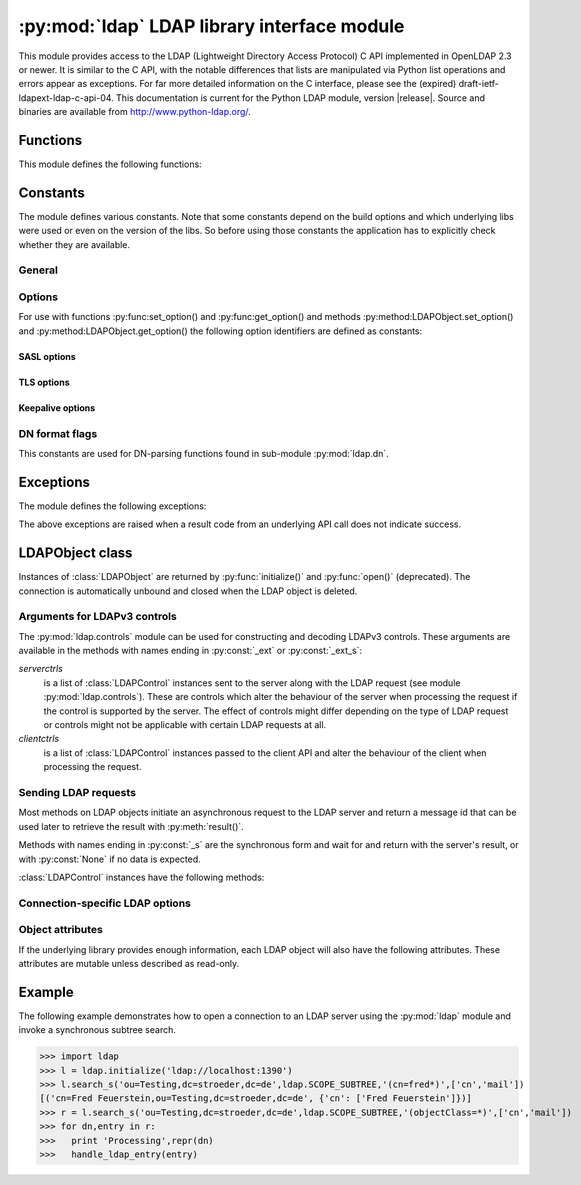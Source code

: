 .. % $Id$

********************************************
:py:mod:`ldap` LDAP library interface module
********************************************

.. py:module:: ldap
    :platform: Posix, Windows
    :synopsis: Access to an underlying LDAP C library.
.. moduleauthor:: python-ldap project (see http://www.python-ldap.org/)


This module provides access to the LDAP  (Lightweight Directory Access Protocol)
C API implemented  in OpenLDAP 2.3 or newer.  It is similar to the C API, with
the notable differences  that lists are manipulated via Python  list operations
and errors appear as exceptions.    For far more detailed information on the C
interface,   please see the (expired) draft-ietf-ldapext-ldap-c-api-04.    This
documentation is current for the Python LDAP module, version  |release|.  Source
and binaries are available from http://www.python-ldap.org/.


Functions
=========

This module defines the following functions:

.. py:function:: initialize(uri [, trace_level=0 [, trace_file=sys.stdout [, trace_stack_limit=None]]]) -> LDAPObject object

   Opens a new connection with an LDAP server, and return an LDAP object
   (see :ref:`ldap-objects`) used to perform operations on that server.  Parameter
   *uri* has to be a valid LDAP URL.
   The optional arguments are for generating debug log information:
   *trace_level* specifies the amount of information being logged,
   *trace_file* specifies a file-like object as target of the debug log and
   *trace_stack_limit* specifies the stack limit of tracebacks in debug log.
   Possible values for *trace_level* are
   :py:const:`0` for no logging,
   :py:const:`1` for only logging the method calls with arguments,
   :py:const:`2` for logging the method calls with arguments and the complete results and
   :py:const:`9` for also logging the traceback of method calls.

   .. seealso::

      :rfc:`4516` - Lightweight Directory Access Protocol (LDAP): Uniform Resource Locator

.. py:function:: open(host [, port=PORT]) -> LDAPObject object

   Opens a new connection with an LDAP server, and return an LDAP object  (see
   :ref:`ldap-objects`) used to perform operations on that server.  *host* is a
   string containing solely the host name. *port* is an integer specifying the
   port where the LDAP server is  listening (default is 389).

   Note: Using this function is deprecated.


.. py:function:: get_option(option) -> int|string

   This function returns the value of the global option specified by *option*.


.. py:function:: set_option(option, invalue) -> None

   This function sets the value of the global option specified by *option* to
   *invalue*.


.. _ldap-constants:

Constants
=========

The module defines various constants. Note that some constants depend
on the build options and which underlying libs were used or even on
the version of the libs. So before using those constants the application has
to explicitly check whether they are available.

General
-------

.. py:data:: PORT

   The assigned TCP port number (389) that LDAP servers listen on.

.. py:data:: SASL_AVAIL

   Integer where a non-zero value indicates that python-ldap was built with
   support for SASL (Cyrus-SASL).

.. py:data:: TLS_AVAIL

   Integer where a non-zero value indicates that python-ldap was built with
   support for SSL/TLS (OpenSSL or similar libs).


.. _ldap-options:

Options
-------

.. seealso::

   :manpage:`ldap.conf{5}` and :manpage:`ldap_get_options{3}`


For use with functions :py:func:set_option() and :py:func:get_option()
and methods :py:method:LDAPObject.set_option() and :py:method:LDAPObject.get_option() the
following option identifiers are defined as constants:

.. py:data:: OPT_API_FEATURE_INFO

.. py:data:: OPT_API_INFO

.. py:data:: OPT_CLIENT_CONTROLS

.. py:data:: OPT_DEBUG_LEVEL

   Sets the debug level within the underlying LDAP C lib.

.. py:data:: OPT_DEFBASE

.. py:data:: OPT_DEREF

   Specifies how alias derefencing is done within the underlying LDAP C lib.

.. py:data:: OPT_ERROR_STRING

.. py:data:: OPT_DIAGNOSTIC_MESSAGE

.. py:data:: OPT_HOST_NAME

.. py:data:: OPT_MATCHED_DN

.. py:data:: OPT_NETWORK_TIMEOUT

.. py:data:: OPT_PROTOCOL_VERSION

   Sets the LDAP protocol version used for a connection. This is mapped to
   object attribute `ldap.LDAPObject.protocol_version`

.. py:data:: OPT_REFERRALS

   int specifying whether referrals should be automatically chased within
   the underlying LDAP C lib.

.. py:data:: OPT_REFHOPLIMIT

.. py:data:: OPT_RESTART

.. py:data:: OPT_SERVER_CONTROLS

.. py:data:: OPT_SIZELIMIT

.. py:data:: OPT_SUCCESS

.. py:data:: OPT_TIMELIMIT

.. py:data:: OPT_TIMEOUT

.. py:data:: OPT_URI

.. _ldap-sasl-options:

SASL options
::::::::::::

.. py:data:: OPT_X_SASL_AUTHCID

.. py:data:: OPT_X_SASL_AUTHZID

.. py:data:: OPT_X_SASL_MECH

.. py:data:: OPT_X_SASL_NOCANON

   If set to zero SASL host name canonicalization is disabled.

.. py:data:: OPT_X_SASL_REALM

.. py:data:: OPT_X_SASL_SECPROPS

.. py:data:: OPT_X_SASL_SSF

.. py:data:: OPT_X_SASL_SSF_EXTERNAL

.. py:data:: OPT_X_SASL_SSF_MAX

.. py:data:: OPT_X_SASL_SSF_MIN

.. _ldap-tls-options:

TLS options
:::::::::::

.. py:data:: OPT_X_TLS

.. py:data:: OPT_X_TLS_ALLOW

.. py:data:: OPT_X_TLS_CACERTDIR

.. py:data:: OPT_X_TLS_CACERTFILE

.. py:data:: OPT_X_TLS_CERTFILE

.. py:data:: OPT_X_TLS_CIPHER_SUITE

.. py:data:: OPT_X_TLS_CTX

.. py:data:: OPT_X_TLS_DEMAND

.. py:data:: OPT_X_TLS_HARD

.. py:data:: OPT_X_TLS_KEYFILE

.. py:data:: OPT_X_TLS_NEVER

.. py:data:: OPT_X_TLS_RANDOM_FILE

.. py:data:: OPT_X_TLS_REQUIRE_CERT

.. py:data:: OPT_X_TLS_TRY

.. _ldap-keepalive-options:

Keepalive options
:::::::::::::::::

.. py:data:: OPT_X_KEEPALIVE_IDLE

.. py:data:: OPT_X_KEEPALIVE_PROBES

.. py:data:: OPT_X_KEEPALIVE_INTERVAL

.. _ldap-dn-flags:

DN format flags
----------------

This constants are used for DN-parsing functions found in
sub-module :py:mod:`ldap.dn`.

.. seealso::

   :manpage:`ldap_str2dn{3}`


.. py:data:: DN_FORMAT_LDAP

.. py:data:: DN_FORMAT_LDAPV3

.. py:data:: DN_FORMAT_LDAPV2

.. py:data:: DN_FORMAT_DCE

.. py:data:: DN_FORMAT_UFN

.. py:data:: DN_FORMAT_AD_CANONICAL

.. py:data:: DN_FORMAT_MASK

.. py:data:: DN_PRETTY

.. py:data:: DN_SKIP

.. py:data:: DN_P_NOLEADTRAILSPACES

.. py:data:: DN_P_NOSPACEAFTERRDN

.. py:data:: DN_PEDANTIC



.. _ldap-exceptions:

Exceptions
==========

The module defines the following exceptions:

.. py:exception:: LDAPError

   This is the base class of all execeptions raised by the module :py:mod:`ldap`.
   Unlike the C interface, errors are not returned as result codes, but
   are instead turned into exceptions, raised as soon an the error condition
   is detected.

   The exceptions are accompanied by a dictionary possibly
   containing an string value for the key :py:const:`desc`
   (giving an English description of the error class)
   and/or a string value for the key :py:const:`info`
   (giving a string containing more information that the server may have sent).

   A third possible field of this dictionary is :py:const:`matched` and
   is set to a truncated form of the name provided or alias dereferenced
   for the lowest entry (object or alias) that was matched.


.. py:exception:: ADMINLIMIT_EXCEEDED

.. py:exception:: AFFECTS_MULTIPLE_DSAS

.. py:exception:: ALIAS_DEREF_PROBLEM

   A problem was encountered when dereferencing an alias.
   (Sets the :py:const:`matched` field.)

.. py:exception:: ALIAS_PROBLEM

   An alias in the directory points to a nonexistent entry.
   (Sets the :py:const:`matched` field.)

.. py:exception:: ALREADY_EXISTS

   The entry already exists. E.g. the *dn* specified with :py:meth:`add()`
   already exists in the DIT.

.. py:exception:: AUTH_UNKNOWN

   The authentication method specified to :py:meth:`bind()` is not known.

.. py:exception:: BUSY

   The DSA is busy.

.. py:exception:: CLIENT_LOOP

.. py:exception:: COMPARE_FALSE

   A compare operation returned false.
   (This exception should never be seen because :py:meth:`compare()` returns
   a boolean result.)

.. py:exception:: COMPARE_TRUE

   A compare operation returned true.
   (This exception should never be seen because :py:meth:`compare()` returns
   a boolean result.)

.. py:exception:: CONFIDENTIALITY_REQUIRED

   Indicates that the session is not protected by a protocol such
   as Transport Layer Security (TLS), which provides session
   confidentiality.

.. py:exception:: CONNECT_ERROR

.. py:exception:: CONSTRAINT_VIOLATION

   An attribute value specified or an operation started violates some
   server-side constraint
   (e.g., a postalAddress has too many lines or a line that is too long
   or a password is expired).

.. py:exception:: CONTROL_NOT_FOUND

.. py:exception:: DECODING_ERROR

   An error was encountered decoding a result from the LDAP server.

.. py:exception:: ENCODING_ERROR

   An error was encountered encoding parameters to send to the LDAP server.

.. py:exception:: FILTER_ERROR

   An invalid filter was supplied to :py:meth:`search()`
   (e.g. unbalanced parentheses).

.. py:exception:: INAPPROPRIATE_AUTH

   Inappropriate authentication was specified (e.g. :py:const:`AUTH_SIMPLE`
   was specified and the entry does not have a userPassword attribute).

.. py:exception:: INAPPROPRIATE_MATCHING

   Filter type not supported for the specified attribute.

.. py:exception:: INSUFFICIENT_ACCESS

   The user has insufficient access to perform the operation.

.. py:exception:: INVALID_CREDENTIALS

   Invalid credentials were presented during :py:meth:`bind()` or
   :py:meth:`simple_bind()`.
   (e.g., the wrong password).

.. py:exception:: INVALID_DN_SYNTAX

   A syntactically invalid DN was specified. (Sets the :py:const:`matched` field.)

.. py:exception:: INVALID_SYNTAX

   An attribute value specified by the client did not comply to the
   syntax defined in the server-side schema.

.. py:exception:: IS_LEAF

   The object specified is a leaf of the diretcory tree.
   Sets the :py:const:`matched` field of the exception dictionary value.

.. py:exception:: LOCAL_ERROR

   Some local error occurred. This is usually due to failed memory allocation.

.. py:exception:: LOOP_DETECT

   A loop was detected.

.. py:exception:: MORE_RESULTS_TO_RETURN

.. py:exception:: NAMING_VIOLATION

   A naming violation occurred. This is raised e.g. if the LDAP server
   has constraints about the tree naming.

.. py:exception:: NO_OBJECT_CLASS_MODS

   Modifying the objectClass attribute as requested is not allowed
   (e.g. modifying structural object class of existing entry).

.. py:exception:: NOT_ALLOWED_ON_NONLEAF

   The operation is not allowed on a non-leaf object.

.. py:exception:: NOT_ALLOWED_ON_RDN

   The operation is not allowed on an RDN.

.. py:exception:: NOT_SUPPORTED

.. py:exception:: NO_MEMORY

.. py:exception:: NO_OBJECT_CLASS_MODS

   Object class modifications are not allowed.

.. py:exception:: NO_RESULTS_RETURNED

.. py:exception:: NO_SUCH_ATTRIBUTE

   The attribute type specified does not exist in the entry.

.. py:exception:: NO_SUCH_OBJECT

   The specified object does not exist in the directory.
   Sets the :py:const:`matched` field of the exception dictionary value.

.. py:exception:: OBJECT_CLASS_VIOLATION

   An object class violation occurred when the LDAP server checked
   the data sent by the client against the server-side schema
   (e.g. a "must" attribute was missing in the entry data).

.. py:exception:: OPERATIONS_ERROR

   An operations error occurred.

.. py:exception:: OTHER

   An unclassified error occurred.

.. py:exception:: PARAM_ERROR

   An ldap routine was called with a bad parameter.

.. py:exception:: PARTIAL_RESULTS

   Partial results only returned. This exception is raised if
   a referral is received when using LDAPv2.
   (This exception should never be seen with LDAPv3.)

.. py:exception:: PROTOCOL_ERROR

   A violation of the LDAP protocol was detected.

.. py:exception:: RESULTS_TOO_LARGE

   The result does not fit into a UDP packet. This happens only when using
   UDP-based CLDAP (connection-less LDAP) which is not supported anyway.

.. py:exception:: SASL_BIND_IN_PROGRESS

.. py:exception:: SERVER_DOWN

   The  LDAP  library  can't  contact the LDAP server.

.. py:exception:: SIZELIMIT_EXCEEDED

   An LDAP size limit was exceeded.
   This could be due to a ``sizelimit`` configuration on the LDAP server.

.. py:exception:: STRONG_AUTH_NOT_SUPPORTED

   The LDAP server does not support strong authentication.

.. py:exception:: STRONG_AUTH_REQUIRED

   Strong authentication is required  for the operation.

.. py:exception:: TIMELIMIT_EXCEEDED

   An LDAP time limit was exceeded.

.. py:exception:: TIMEOUT

   A timelimit was exceeded while waiting for a result from the server.

.. py:exception:: TYPE_OR_VALUE_EXISTS

   An  attribute  type or attribute value specified already
   exists in the entry.

.. py:exception:: UNAVAILABLE

   The DSA is unavailable.

.. py:exception:: UNAVAILABLE_CRITICAL_EXTENSION

   Indicates that the LDAP server was unable to satisfy a request
   because one or more critical extensions were not available. Either
   the server does not support the control or the control is not appropriate
   for the operation type.

.. py:exception:: UNDEFINED_TYPE

   An attribute type used is not defined in the server-side schema.

.. py:exception:: UNWILLING_TO_PERFORM

   The  DSA is  unwilling to perform the operation.

.. py:exception:: USER_CANCELLED

   The operation was cancelled via the :py:meth:`abandon()` method.

The above exceptions are raised when a result code from an underlying API
call does not indicate success.


.. _ldap-objects:

LDAPObject class
================

.. py:class:: LDAPObject[(uri [, trace_level=0 [, trace_file=sys.stdout [, trace_stack_limit=None]]])]

Instances of :class:`LDAPObject` are returned by :py:func:`initialize()`
and :py:func:`open()` (deprecated). The connection is automatically unbound
and closed  when the LDAP object is deleted.


Arguments for LDAPv3 controls
-----------------------------

The :py:mod:`ldap.controls` module can be used for constructing and
decoding LDAPv3 controls. These arguments are available in the methods
with names ending in :py:const:`_ext` or :py:const:`_ext_s`:

*serverctrls*
  is a list of :class:`LDAPControl` instances sent to the server along
  with the LDAP request (see module :py:mod:`ldap.controls`). These are
  controls which alter the behaviour of the server when processing the
  request if the control is supported by the server. The effect of controls
  might differ depending on the type of LDAP request or controls might not
  be applicable with certain LDAP requests at all.

*clientctrls*
  is a list of :class:`LDAPControl` instances passed to the
  client API and alter the behaviour of the client when processing the
  request.


Sending LDAP requests
---------------------

Most methods on LDAP objects initiate an asynchronous request to the
LDAP server and return a message id that can be used later to retrieve
the result with :py:meth:`result()`.

Methods with names ending in :py:const:`_s` are the synchronous form
and wait for and return with the server's result, or with
:py:const:`None` if no data is expected.

:class:`LDAPControl` instances have the following methods:

.. py:method:: LDAPObject.abandon(msgid) -> None

.. py:method:: LDAPObject.abandon_ext(msgid [, serverctrls=None [, clientctrls=None]]) -> None

   Abandons an LDAP operation in progress without waiting for a LDAP response.
   The *msgid* argument should be the message ID of an outstanding LDAP
   operation as returned by the asynchronous methods :py:meth:`search()`, :py:meth:`modify()`, etc.
   The caller can expect that the result of an abandoned operation will not be
   returned from a future call to :py:meth:`result()`.

   *serverctrls* and *clientctrls* like described above.


.. py:method:: LDAPObject.add(dn, modlist) -> int

.. py:method:: LDAPObject.add_s(dn, modlist) -> None

.. py:method:: LDAPObject.add_ext(dn, modlist [, serverctrls=None [, clientctrls=None]]) -> int

.. py:method:: LDAPObject.add_ext_s(dn, modlist [, serverctrls=None [, clientctrls=None]]) -> None

   Performs an LDAP add operation. The *dn* argument is the distinguished
   name (DN) of the entry to add, and *modlist* is a list of attributes to be
   added. The modlist is similar the one passed to :py:meth:`modify()`, except that the
   operation integer is omitted from the tuples in modlist. You might want to
   look into sub-module \refmodule{ldap.modlist} for generating the modlist.

   The asynchronous methods :py:meth:`add()` and :py:meth:`add_ext()`
   return the message ID of the initiated request.

   *serverctrls* and *clientctrls* like described above.

.. py:method:: LDAPObject.bind(who, cred, method) -> int

.. py:method:: LDAPObject.bind_s(who, cred, method) -> None

.. py:method:: LDAPObject.simple_bind([who='' [, cred='']]) -> int

.. py:method:: LDAPObject.simple_bind_s([who='' [, cred='']]) -> None

   After an LDAP object is created, and before any other operations can be
   attempted over the connection, a bind operation must be performed.

   This method attempts to bind with the LDAP server using
   either simple authentication, or Kerberos (if available).
   The first and most general method, :py:meth:`bind()`,
   takes a third parameter, *method* which can currently solely
   be :py:const:`AUTH_SIMPLE`.


.. py:method:: LDAPObject.sasl_interactive_bind_s(who, auth) -> None

   This call is used to bind to the directory with a SASL bind request.


.. py:method:: LDAPObject.cancel( cancelid, [, serverctrls=None [, clientctrls=None]]) -> None

   Send cancels extended operation for an LDAP operation specified by *cancelid*.
   The *cancelid* should be the message id of an outstanding LDAP operation as returned
   by the asynchronous methods search(), modify() etc.  The caller
   can expect that the result of an abandoned operation will not be
   returned from a future call to :py:meth:`result()`.
   In opposite to :py:meth:`abandon()` this extended operation gets an result from
   the server and thus should be preferred if the server supports it.

   *serverctrls* and *clientctrls* like described above.

   :rfc:`3909` - Lightweight Directory Access Protocol (LDAP): Cancel Operation


.. py:method:: LDAPObject.compare(dn, attr, value) -> int

.. py:method:: LDAPObject.compare_s(dn, attr, value) -> tuple

.. py:method:: LDAPObject.compare_ext(dn, attr, value [, serverctrls=None [, clientctrls=None]]) -> int

.. py:method:: LDAPObject.compare_ext_s(dn, attr, value [, serverctrls=None [, clientctrls=None]]) -> tuple

   Perform an LDAP comparison between the attribute named *attr* of
   entry *dn*, and the value *value*. The synchronous forms
   returns :py:const:`0` for false, or :py:const:`1` for true.
   The asynchronous forms returns the message ID of the initiated request,
   and the result of the asynchronous compare can be obtained using
   :py:meth:`result()`.

   Note that the asynchronous technique yields the answer
   by raising the exception objects :py:exc:`ldap.COMPARE_TRUE` or
   :py:exc:`ldap.COMPARE_FALSE`.

   *serverctrls* and *clientctrls* like described above.

   .. note::

      A design fault in the LDAP API prevents *value*
      from containing :const:`NULL` characters.


.. py:method:: LDAPObject.delete(dn) -> int

.. py:method::  LDAPObject.delete_s(dn) -> None

.. py:method:: LDAPObject.delete_ext(dn [, serverctrls=None [, clientctrls=None]]) -> int

.. py:method:: LDAPObject.delete_ext_s(dn [, serverctrls=None [, clientctrls=None]]) -> None

   Performs an LDAP delete operation on *dn*. The asynchronous form
   returns the message id of the initiated request, and the result can be obtained
   from a subsequent call to :py:meth:`result()`.

   *serverctrls* and *clientctrls* like described above.

.. py:method:: LDAPObject.modify(dn, modlist) -> int

.. py:method:: LDAPObject.modify_s(dn, modlist) -> None

.. py:method:: LDAPObject.modify_ext(dn, modlist [, serverctrls=None [, clientctrls=None]]) -> int

.. py:method:: LDAPObject.modify_ext_s(dn, modlist [, serverctrls=None [, clientctrls=None]]) -> None

   Performs an LDAP modify operation on an entry's attributes.
   The *dn* argument is the distinguished name (DN) of the entry to modify,
   and *modlist* is a list of modifications to make to that entry.

   Each element in the list *modlist* should be a tuple of the form
   *(mod_op,mod_type,mod_vals)*,
   where *mod_op* indicates the operation (one of :py:const:`MOD_ADD`,
   :py:const:`MOD_DELETE`, or :py:const:`MOD_REPLACE`),
   *mod_type* is a string indicating the attribute type name, and
   *mod_vals* is either a string value or a list of string values to add,
   delete or replace respectively.  For the delete operation, *mod_vals*
   may be :py:const:`None` indicating that all attributes are to be deleted.

   *serverctrls* and *clientctrls* like described above.

   The asynchronous methods :py:meth:`modify()` and :py:meth:`modify_ext()`
   return the message ID of the initiated request.

   You might want to look into sub-module :py:mod:`ldap.modlist` for
   generating *modlist*.


.. py:method:: LDAPObject.modrdn(dn, newrdn [, delold=1]) -> int


.. py:method::  LDAPObject.modrdn_s(dn, newrdn [, delold=1]) -> None

   Perform a ``modify RDN`` operation, (i.e. a renaming operation).
   These routines take *dn* (the DN of the entry whose RDN is to be changed,
   and *newrdn*, the new RDN to give to the entry. The optional parameter
   *delold* is used to specify whether the old RDN should be kept as an
   attribute of the entry or not.
   The asynchronous version returns the initiated message id.

   This operation is emulated by :py:meth:`rename()` and :py:meth:`rename_s()` methods
   since the modrdn2* routines in the C library are deprecated.


.. py:method:: LDAPObject.passwd(user, oldpw, newpw [, serverctrls=None [, clientctrls=None]]) -> int

.. py:method:: LDAPObject.passwd_s(user, oldpw, newpw [, serverctrls=None [, clientctrls=None]]) -> None

   Perform a ``LDAP Password Modify Extended Operation`` operation
   on the entry specified by *user*.
   The old password in *oldpw* is replaced with the new
   password in *newpw* by a LDAP server supporting this operation.

   *serverctrls* and *clientctrls* like described above.

   The asynchronous version returns the initiated message id.

   .. seealso::

      :rfc:`3062` - LDAP Password Modify Extended Operation



.. py:method:: LDAPObject.rename(dn, newrdn [, newsuperior=None [, delold=1 [, serverctrls=None [, clientctrls=None]]]]) -> int

.. py:method:: LDAPObject.rename_s(dn, newrdn [, newsuperior=None [, delold=1 [, serverctrls=None [, clientctrls=None]]]]) -> None

   Perform a ``Rename`` operation, (i.e. a renaming operation).
   These routines take *dn* (the DN of the entry whose RDN is to be changed,
   and *newrdn*, the new RDN to give to the entry.
   The optional parameter *newsuperior* is used to specify
   a new parent DN for moving an entry in the tree
   (not all LDAP servers support this).
   The optional parameter *delold* is used to specify
   whether the old RDN should be kept as an attribute of the entry or not.

   *serverctrls* and *clientctrls* like described above.

.. py:method:: LDAPObject.result([msgid=RES_ANY [, all=1 [, timeout=-1]]]) -> 2-tuple

   This method is used to wait for and return the result of an operation
   previously initiated by one of the LDAP *asynchronous* operations
   (eg :py:meth:`search()`, :py:meth:`modify()`, etc.)

   The *msgid* parameter is the integer identifier returned by that method.
   The identifier is guaranteed to be unique across an LDAP session,
   and tells the :py:meth:`result()` method to request the result of that
   specific operation.

   If a result is desired from any one of the in-progress operations,
   *msgid* should be specified as the constant :py:const:`RES_ANY`
   and the method :py:meth:`result2()` should be used instead.

   The *all* parameter only has meaning for :py:meth:`search()` responses
   and is used to select whether a single entry of the search
   response should be returned, or to wait for all the results
   of the search before returning.

   A search response is made up of zero or more search entries
   followed by a search result. If *all* is 0, search entries will
   be returned one at a time as they come in, via separate calls
   to :py:meth:`result()`. If all is 1, the search response will be returned
   in its entirety, i.e. after all entries and the final search
   result have been received.

   For *all* set to 0, result tuples
   trickle in (with the same message id), and with the result types
   :py:const:`RES_SEARCH_ENTRY` and :py:const:`RES_SEARCH_REFERENCE`,
   until the final result which has a result type of :py:const:`RES_SEARCH_RESULT`
   and a (usually) empty data field.  When all is set to 1, only one result is returned,
   with a result type of RES_SEARCH_RESULT, and all the result tuples
   listed in the data field.

   The *timeout* parameter is a limit on the number of seconds that the
   method will wait for a response from the server.
   If *timeout* is negative (which is the default),
   the method will wait indefinitely for a response.
   The timeout can be expressed as a floating-point value, and
   a value of :py:const:`0` effects a poll.
   If a timeout does occur, a :py:exc:`ldap.TIMEOUT` exception is raised,
   unless polling, in which case ``(None, None)`` is returned.

   The :py:meth:`result()` method returns a tuple of the form
   ``(result-type, result-data)``.
   The first element, ``result-type`` is a string, being one of
   these module constants:
   :py:const:`RES_BIND`, :py:const:`RES_SEARCH_ENTRY`,
   :py:const:`RES_SEARCH_REFERENCE`, :py:const:`RES_SEARCH_RESULT`,
   :py:const:`RES_MODIFY`, :py:const:`RES_ADD`, :py:const:`RES_DELETE`,
   :py:const:`RES_MODRDN`, or :py:const:`RES_COMPARE`.

   If *all* is :py:const:`0`, one response at a time is returned on
   each call to :py:meth:`result()`, with termination indicated by
   ``result-data`` being an empty list.

   See :py:meth:`search()` for a description of the search result's
   ``result-data``, otherwise the ``result-data`` is normally meaningless.



.. py:method:: LDAPObject.result2([msgid=RES_ANY [, all=1 [, timeout=-1]]]) -> 3-tuple

   This method behaves almost exactly like :py:meth:`result()`. But
   it returns a 3-tuple also containing the message id of the
   outstanding LDAP operation a particular result message belongs
   to. This is especially handy if one needs to dispatch results
   obtained with ``msgid=``:py:const:`RES_ANY` to several consumer
   threads which invoked a particular LDAP operation.


.. py:method:: LDAPObject.result3([msgid=RES_ANY [, all=1 [, timeout=-1]]]) -> 4-tuple

   This method behaves almost exactly like :py:meth:`result2()`. But it
   returns an extra item in the tuple, the decoded server controls.


.. py:method:: LDAPObject.search(base, scope [,filterstr='(objectClass=*)' [, attrlist=None [, attrsonly=0]]]) ->int

.. py:method:: LDAPObject.search_s(base, scope [,filterstr='(objectClass=*)' [, attrlist=None [, attrsonly=0]]]) ->list|None

.. py:method:: LDAPObject.search_st(base, scope [,filterstr='(objectClass=*)' [, attrlist=None [, attrsonly=0 [, timeout=-1]]]]) -> list|None

.. py:method:: LDAPObject.search_ext(base, scope [,filterstr='(objectClass=*)' [, attrlist=None [, attrsonly=0 [, serverctrls=None [, clientctrls=None [, timeout=-1 [, sizelimit=0]]]]]]]) -> int

.. py:method:: LDAPObject.search_ext_s(base, scope [,filterstr='(objectClass=*)' [, attrlist=None [, attrsonly=0 [, serverctrls=None [, clientctrls=None [, timeout=-1 [, sizelimit=0]]]]]]]) -> list|None

   Perform an LDAP search operation, with *base* as the DN of the entry
   at which to start the search, *scope* being one of
   :py:const:`SCOPE_BASE` (to search the object itself),
   :py:const:`SCOPE_ONELEVEL` (to search the object's immediate children), or
   :py:const:`SCOPE_SUBTREE` (to search the object and all its descendants).

   The *filterstr* argument is a string representation of the filter to apply in
   the search.

   .. seealso::

      :rfc:`4515` - Lightweight Directory Access Protocol (LDAP): String Representation of Search Filters.


   Each result tuple is of the form ``(dn, attrs)``,
   where *dn* is a string containing the DN (distinguished name) of the
   entry, and *attrs* is a dictionary containing the attributes associated
   with the entry. The keys of *attrs* are strings, and the associated
   values are lists of strings.

   The DN in *dn* is automatically extracted using the underlying libldap
   function :cfunc:`ldap_get_dn()`, which may raise an exception if the
   DN is malformed.

   If *attrsonly* is non-zero, the values of *attrs* will be meaningless
   (they are not transmitted in the result).

   The retrieved attributes can be limited with the *attrlist* parameter.
   If *attrlist* is :py:const:`None`, all the attributes of each entry are returned.

   *serverctrls* and *clientctrls* like described above.

   The synchronous form with timeout, :py:meth:`search_st()` or :py:meth:`search_ext_s()`,
   will block for at most *timeout* seconds (or indefinitely if *timeout*
   is negative). A :py:exc:`ldap.TIMEOUT` exception is raised if no result is received
   within the specified time.

   The amount of search results retrieved can be limited with the
   *sizelimit* parameter when using :py:meth:`search_ext()`
   or :py:meth:`search_ext_s()` (client-side search limit). If non-zero
   not more than *sizelimit* results are returned by the server.



.. py:method:: LDAPObject.start_tls_s() -> None

   Negotiate TLS with server. The ``version`` attribute must have been
   set to :py:const:`VERSION3` (which it is by default) before calling this method.
   If TLS could not be started an exception will be raised.

  .. seealso::

    :rfc:`2830` - Lightweight Directory Access Protocol (v3): Extension for Transport Layer Security



.. py:method:: LDAPObject.unbind() -> int

.. py:method:: LDAPObject.unbind_s() -> None

.. py:method:: LDAPObject.unbind_ext([, serverctrls=None [, clientctrls=None]]) -> int

.. py:method:: LDAPObject.unbind_ext_s([, serverctrls=None [, clientctrls=None]]) -> None

   This call is used to unbind from the directory, terminate the
   current association, and free resources. Once called, the connection to the
   LDAP server is closed and the LDAP object is marked invalid.
   Further invocation of methods on the object will yield exceptions.

   *serverctrls* and *clientctrls* like described above.

   These methods are all synchronous in nature.


.. py:method:: LDAPObject.whoami_s() -> string

   This synchronous method implements the LDAP "Who Am I?"
   extended operation.

   It is useful for finding out to find out which identity
   is assumed by the LDAP server after a SASL bind.

   .. seealso::

      :rfc:`4532` - Lightweight Directory Access Protocol (LDAP) "Who am I?" Operation


Connection-specific LDAP options
--------------------------------

.. py:method:: LDAPObject.get_option(option) -> int|string

   This method returns the value of the LDAPObject option
   specified by *option*.


.. py:method:: LDAPObject.set_option(option, invalue) -> None

   This method sets the value of the LDAPObject option
   specified by *option* to *invalue*.


Object attributes
-----------------

If the underlying library provides enough information,
each LDAP object will also have the following attributes.
These attributes are mutable unless described as read-only.

.. py:attribute:: LDAPObject.deref -> int

   Controls whether aliases are automatically dereferenced.
   This must be one of :py:const:`DEREF_NEVER`, :py:const:`DEREF_SEARCHING`, :py:const:`DEREF_FINDING`,
   or :py:const:`DEREF_ALWAYS`.
   This option is mapped to option constant :py:const:`OPT_DEREF`
   and used in the underlying OpenLDAP lib.


.. py:attribute:: LDAPObject.network_timeout -> int

   Limit on waiting for a network response, in seconds.
   Defaults to :py:const:`NO_LIMIT`.
   This option is mapped to option constant :py:const:`OPT_NETWORK_TIMEOUT`
   and used in the underlying OpenLDAP lib.


.. py:attribute:: LDAPObject.protocol_version -> int

   Version of LDAP in use (either :py:const:`VERSION2` for LDAPv2
   or :py:const:`VERSION3` for LDAPv3).
   This option is mapped to option constant :py:const:`OPT_PROTOCOL_VERSION`
   and used in the underlying OpenLDAP lib.

   .. note::

      It is highly recommended to set the protocol version after establishing
      a LDAP connection with :py:func:`ldap.initialize()` and before submitting
      the first request.


.. py:attribute:: LDAPObject.sizelimit -> int

   Limit on size of message to receive from server.
   Defaults to :py:const:`NO_LIMIT`.
   This option is mapped to option constant :py:const:`OPT_SIZELIMIT`
   and used in the underlying OpenLDAP lib. Its use is deprecated
   in favour of *sizelimit* parameter when using :py:meth:`search_ext()`.


.. py:attribute:: LDAPObject.timelimit -> int

   Limit on waiting for any response, in seconds.
   Defaults to :py:const:`NO_LIMIT`.
   This option is mapped to option constant :py:const:`OPT_TIMELIMIT`
   and used in the underlying OpenLDAP lib. Its use is deprecated
   in favour of using *timeout*.


.. py:attribute:: LDAPObject.timeout -> int

   Limit on waiting for any response, in seconds.
   Defaults to :py:const:`NO_LIMIT`.
   This option is used in the wrapper module.


.. _ldap-example:

Example
=======

The following example demonstrates how to open a connection to an
LDAP server using the :py:mod:`ldap` module and invoke a synchronous
subtree search.

>>> import ldap
>>> l = ldap.initialize('ldap://localhost:1390')
>>> l.search_s('ou=Testing,dc=stroeder,dc=de',ldap.SCOPE_SUBTREE,'(cn=fred*)',['cn','mail'])
[('cn=Fred Feuerstein,ou=Testing,dc=stroeder,dc=de', {'cn': ['Fred Feuerstein']})]
>>> r = l.search_s('ou=Testing,dc=stroeder,dc=de',ldap.SCOPE_SUBTREE,'(objectClass=*)',['cn','mail'])
>>> for dn,entry in r:
>>>   print 'Processing',repr(dn)
>>>   handle_ldap_entry(entry)

